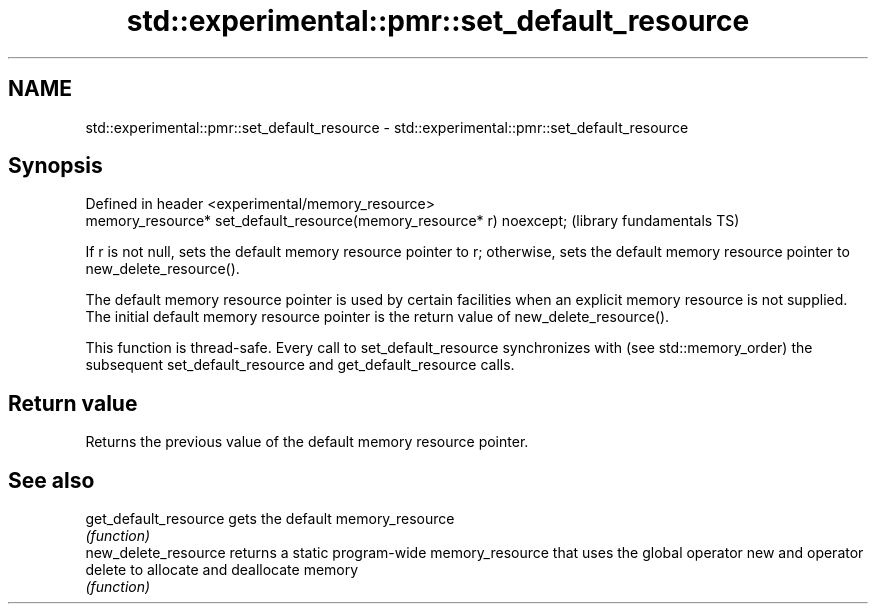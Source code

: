 .TH std::experimental::pmr::set_default_resource 3 "2020.03.24" "http://cppreference.com" "C++ Standard Libary"
.SH NAME
std::experimental::pmr::set_default_resource \- std::experimental::pmr::set_default_resource

.SH Synopsis
   Defined in header <experimental/memory_resource>
   memory_resource* set_default_resource(memory_resource* r) noexcept;  (library fundamentals TS)

   If r is not null, sets the default memory resource pointer to r; otherwise, sets the default memory resource pointer to new_delete_resource().

   The default memory resource pointer is used by certain facilities when an explicit memory resource is not supplied. The initial default memory resource pointer is the return value of new_delete_resource().

   This function is thread-safe. Every call to set_default_resource synchronizes with (see std::memory_order) the subsequent set_default_resource and get_default_resource calls.

.SH Return value

   Returns the previous value of the default memory resource pointer.

.SH See also

   get_default_resource gets the default memory_resource
                        \fI(function)\fP
   new_delete_resource  returns a static program-wide memory_resource that uses the global operator new and operator delete to allocate and deallocate memory
                        \fI(function)\fP
